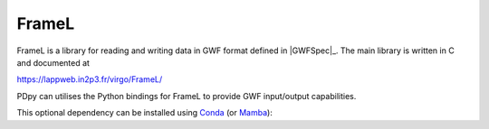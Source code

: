 .. _pdpy-external-framel:

######
FrameL
######

.. image:: https://img.shields.io/conda/vn/conda-forge/python-framel.svg
   :alt: python-ldas-tools-framecpp conda-forge version
   :target: https://anaconda.org/conda-forge/python-framel
.. image:: https://img.shields.io/conda/pn/conda-forge/python-framel.svg
   :alt: python-ldas-tools-framecpp conda-forge platforms
   :target: https://anaconda.org/conda-forge/python-framel

FrameL is a library for reading and writing data in GWF format defined
in |GWFSpec|_.
The main library is written in C and documented at

https://lappweb.in2p3.fr/virgo/FrameL/

PDpy can utilises the Python bindings for FrameL to provide GWF
input/output capabilities.

This optional dependency can be installed using `Conda <https://conda.io>`__
(or `Mamba <https://mamba.readthedocs.io/en/stable/>`__):

.. code-block:: shell
    :name: conda-install-python-framel
    :caption: Install python-framel with conda

    conda install -c conda-forge python-framel

